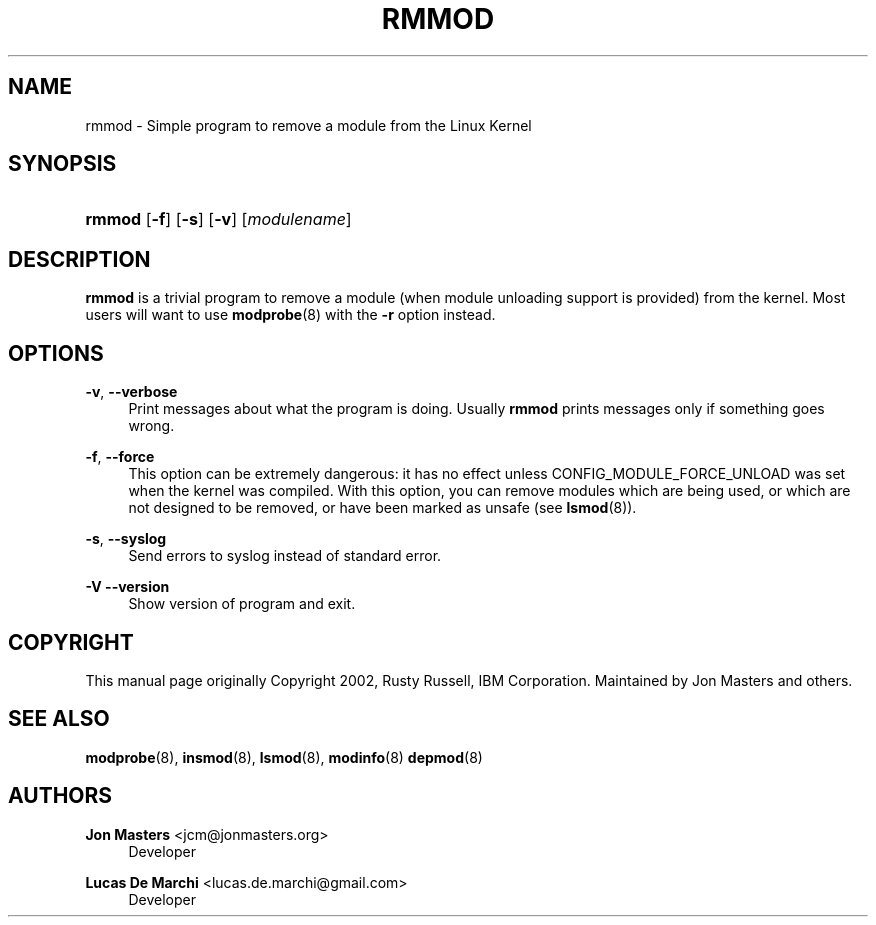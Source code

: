 '\" t
.\"     Title: rmmod
.\"    Author: Jon Masters <jcm@jonmasters.org>
.\" Generator: DocBook XSL Stylesheets v1.79.1 <http://docbook.sf.net/>
.\"      Date: 01/06/2020
.\"    Manual: rmmod
.\"    Source: kmod
.\"  Language: English
.\"
.TH "RMMOD" "8" "01/06/2020" "kmod" "rmmod"
.\" -----------------------------------------------------------------
.\" * Define some portability stuff
.\" -----------------------------------------------------------------
.\" ~~~~~~~~~~~~~~~~~~~~~~~~~~~~~~~~~~~~~~~~~~~~~~~~~~~~~~~~~~~~~~~~~
.\" http://bugs.debian.org/507673
.\" http://lists.gnu.org/archive/html/groff/2009-02/msg00013.html
.\" ~~~~~~~~~~~~~~~~~~~~~~~~~~~~~~~~~~~~~~~~~~~~~~~~~~~~~~~~~~~~~~~~~
.ie \n(.g .ds Aq \(aq
.el       .ds Aq '
.\" -----------------------------------------------------------------
.\" * set default formatting
.\" -----------------------------------------------------------------
.\" disable hyphenation
.nh
.\" disable justification (adjust text to left margin only)
.ad l
.\" -----------------------------------------------------------------
.\" * MAIN CONTENT STARTS HERE *
.\" -----------------------------------------------------------------
.SH "NAME"
rmmod \- Simple program to remove a module from the Linux Kernel
.SH "SYNOPSIS"
.HP \w'\fBrmmod\fR\ 'u
\fBrmmod\fR [\fB\-f\fR] [\fB\-s\fR] [\fB\-v\fR] [\fImodulename\fR]
.SH "DESCRIPTION"
.PP
\fBrmmod\fR
is a trivial program to remove a module (when module unloading support is provided) from the kernel\&. Most users will want to use
\fBmodprobe\fR(8)
with the
\fB\-r\fR
option instead\&.
.SH "OPTIONS"
.PP
\fB\-v\fR, \fB\-\-verbose\fR
.RS 4
Print messages about what the program is doing\&. Usually
\fBrmmod\fR
prints messages only if something goes wrong\&.
.RE
.PP
\fB\-f\fR, \fB\-\-force\fR
.RS 4
This option can be extremely dangerous: it has no effect unless CONFIG_MODULE_FORCE_UNLOAD was set when the kernel was compiled\&. With this option, you can remove modules which are being used, or which are not designed to be removed, or have been marked as unsafe (see
\fBlsmod\fR(8))\&.
.RE
.PP
\fB\-s\fR, \fB\-\-syslog\fR
.RS 4
Send errors to syslog instead of standard error\&.
.RE
.PP
\fB\-V\fR \fB\-\-version\fR
.RS 4
Show version of program and exit\&.
.RE
.SH "COPYRIGHT"
.PP
This manual page originally Copyright 2002, Rusty Russell, IBM Corporation\&. Maintained by Jon Masters and others\&.
.SH "SEE ALSO"
.PP
\fBmodprobe\fR(8),
\fBinsmod\fR(8),
\fBlsmod\fR(8),
\fBmodinfo\fR(8)
\fBdepmod\fR(8)
.SH "AUTHORS"
.PP
\fBJon Masters\fR <\&jcm@jonmasters\&.org\&>
.RS 4
Developer
.RE
.PP
\fBLucas De Marchi\fR <\&lucas\&.de\&.marchi@gmail\&.com\&>
.RS 4
Developer
.RE
